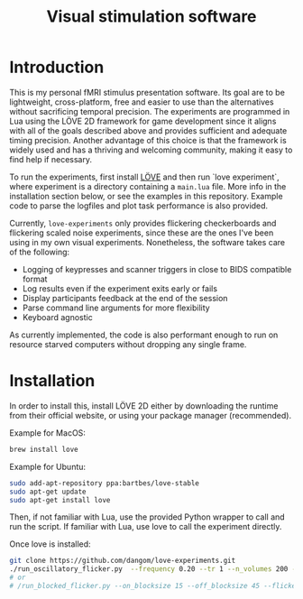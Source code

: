 #+TITLE: Visual stimulation software

* Introduction

#+attr_org: :width 300
[[./imgs/flickering-checkerboard.png]]

This is my personal fMRI stimulus presentation software. Its goal are to be lightweight, cross-platform, free and easier to use than the alternatives without sacrificing temporal precision. The experiments are programmed in Lua using the LÖVE 2D framework for game development since it aligns with all of the goals described above and provides sufficient and adequate timing precision. Another advantage of this choice is that the framework is widely used and has a thriving and welcoming community, making it easy to find help if necessary.

To run the experiments, first install [[https://love2d.org/][LÖVE]] and then run `love experiment`, where experiment is a directory containing a =main.lua= file. More info in the installation section below, or see the examples in this repository. Example code to parse the logfiles and plot task performance is also provided.

Currently, =love-experiments= only provides flickering checkerboards and flickering scaled noise experiments, since these are the ones I've been using in my own visual experiments. Nonetheless, the software takes care of the following:

- Logging of keypresses and scanner triggers in close to BIDS compatible format
- Log results even if the experiment exits early or fails
- Display participants feedback at the end of the session
- Parse command line arguments for more flexibility
- Keyboard agnostic

As currently implemented, the code is also performant enough to run on resource starved computers without dropping any single frame.

* Installation

In order to install this, install LÖVE 2D either by downloading the runtime from their official website, or using your package manager (recommended).

Example for MacOS:

#+begin_src sh
brew install love
#+end_src

Example for Ubuntu:

#+begin_src sh
sudo add-apt-repository ppa:bartbes/love-stable
sudo apt-get update
sudo apt-get install love
#+end_src

Then, if not familiar with Lua, use the provided Python wrapper to call and run the script. If familiar with Lua, use love to call the experiment directly.

Once love is installed:

#+begin_src sh
git clone https://github.com/dangom/love-experiments.git
./run_oscillatory_flicker.py  --frequency 0.20 --tr 1 --n_volumes 200 --offset 0 --sub_id "test" --run_id "test"
# or
# /run_blocked_flicker.py --on_blocksize 15 --off_blocksize 45 --flicker 8 --offset 0 --tr 1 --n_volumes 500 --sub_id "test"  --scalednoise 0 --luminance 0.7 --run_id "test"
#+end_src


